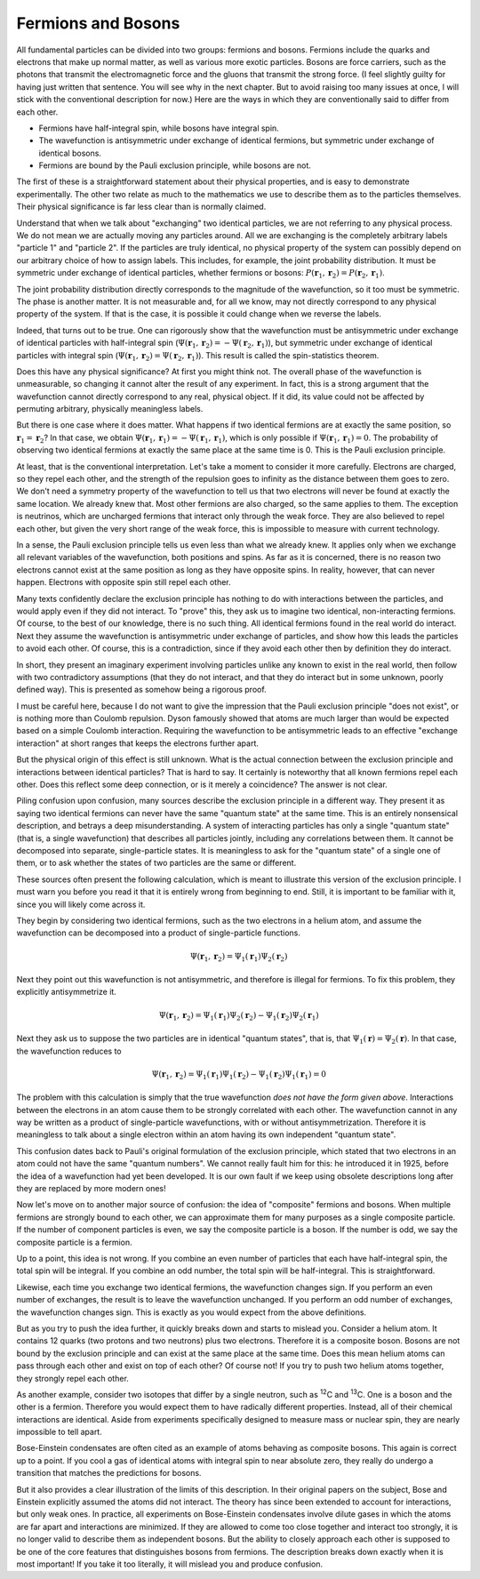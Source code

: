 Fermions and Bosons
===================

All fundamental particles can be divided into two groups: fermions and bosons.  Fermions include the quarks and
electrons that make up normal matter, as well as various more exotic particles.  Bosons are force carriers, such as the
photons that transmit the electromagnetic force and the gluons that transmit the strong force.  (I feel slightly guilty
for having just written that sentence.  You will see why in the next chapter.  But to avoid raising too many issues at
once, I will stick with the conventional description for now.)  Here are the ways in which they are conventionally said
to differ from each other.

- Fermions have half-integral spin, while bosons have integral spin.
- The wavefunction is antisymmetric under exchange of identical fermions, but symmetric under exchange of identical
  bosons.
- Fermions are bound by the Pauli exclusion principle, while bosons are not.

The first of these is a straightforward statement about their physical properties, and is easy to demonstrate
experimentally.  The other two relate as much to the mathematics we use to describe them as to the particles themselves.
Their physical significance is far less clear than is normally claimed.

Understand that when we talk about "exchanging" two identical particles, we are not referring to any physical process.
We do not mean we are actually moving any particles around.  All we are exchanging is the completely arbitrary labels
"particle 1" and "particle 2".  If the particles are truly identical, no physical property of the system can possibly
depend on our arbitrary choice of how to assign labels.  This includes, for example, the joint probability distribution.
It must be symmetric under exchange of identical particles, whether fermions or bosons:
:math:`P(\mathbf{r}_1, \mathbf{r}_2) = P(\mathbf{r}_2, \mathbf{r}_1)`.

The joint probability distribution directly corresponds to the magnitude of the wavefunction, so it too must be
symmetric.  The phase is another matter.  It is not measurable and, for all we know, may not directly correspond to any
physical property of the system.  If that is the case, it is possible it could change when we reverse the labels.

Indeed, that turns out to be true.  One can rigorously show that the wavefunction must be antisymmetric under exchange
of identical particles with half-integral spin (:math:`\Psi(\mathbf{r}_1, \mathbf{r}_2) = -\Psi(\mathbf{r}_2, \mathbf{r}_1)`),
but symmetric under exchange of identical particles with integral spin (:math:`\Psi(\mathbf{r}_1, \mathbf{r}_2) = \Psi(\mathbf{r}_2, \mathbf{r}_1)`).
This result is called the spin-statistics theorem.

Does this have any physical significance?  At first you might think not.  The overall phase of the wavefunction is
unmeasurable, so changing it cannot alter the result of any experiment.  In fact, this is a strong argument that the
wavefunction cannot directly correspond to any real, physical object.  If it did, its value could not be affected by
permuting arbitrary, physically meaningless labels.

But there is one case where it does matter.  What happens if two identical fermions are at exactly the same position,
so :math:`\mathbf{r}_1 = \mathbf{r}_2`?  In that case, we obtain :math:`\Psi(\mathbf{r}_1, \mathbf{r}_1) = -\Psi(\mathbf{r}_1, \mathbf{r}_1)`,
which is only possible if :math:`\Psi(\mathbf{r}_1, \mathbf{r}_1) = 0`.  The probability of observing two identical
fermions at exactly the same place at the same time is 0.  This is the Pauli exclusion principle.

At least, that is the conventional interpretation.  Let's take a moment to consider it more carefully.  Electrons are
charged, so they repel each other, and the strength of the repulsion goes to infinity as the distance between them goes
to zero.  We don't need a symmetry property of the wavefunction to tell us that two electrons will never be found at
exactly the same location.  We already knew that.  Most other fermions are also charged, so the same applies to them.
The exception is neutrinos, which are uncharged fermions that interact only through the weak force.  They are also
believed to repel each other, but given the very short range of the weak force, this is impossible to measure with
current technology.

In a sense, the Pauli exclusion principle tells us even less than what we already knew.  It applies only when we exchange all
relevant variables of the wavefunction, both positions and spins.  As far as it is concerned, there is no reason two
electrons cannot exist at the same position as long as they have opposite spins.  In reality, however, that can never
happen.  Electrons with opposite spin still repel each other.

Many texts confidently declare the exclusion principle has nothing to do with interactions between the particles, and
would apply even if they did not interact.  To "prove" this, they ask us to imagine two identical, non-interacting
fermions.  Of course, to the best of our knowledge, there is no such thing.  All identical fermions found in the real
world do interact.  Next they assume the wavefunction is antisymmetric under exchange of particles, and show how this
leads the particles to avoid each other.  Of course, this is a contradiction, since if they avoid each other then by
definition they do interact.

In short, they present an imaginary experiment involving particles unlike any known to exist in the real world, then
follow with two contradictory assumptions (that they do not interact, and that they do interact but in some unknown,
poorly defined way).  This is presented as somehow being a rigorous proof.

I must be careful here, because I do not want to give the impression that the Pauli exclusion principle "does not exist",
or is nothing more than Coulomb repulsion.  Dyson famously showed that atoms are much larger than would be expected
based on a simple Coulomb interaction.  Requiring the wavefunction to be antisymmetric leads to an effective "exchange
interaction" at short ranges that keeps the electrons further apart.

But the physical origin of this effect is still unknown.  What is the actual connection between the exclusion principle
and interactions between identical particles?  That is hard to say.  It certainly is noteworthy that all known fermions
repel each other.  Does this reflect some deep connection, or is it merely a coincidence?  The answer is not clear.

Piling confusion upon confusion, many sources describe the exclusion principle in a different way.  They present it as
saying two identical fermions can never have the same "quantum state" at the same time.  This is an entirely nonsensical
description, and betrays a deep misunderstanding.  A system of interacting particles has only a single "quantum state"
(that is, a single wavefunction) that describes all particles jointly, including any correlations between them.
It cannot be decomposed into separate, single-particle states.  It is meaningless to ask for the "quantum state" of a
single one of them, or to ask whether the states of two particles are the same or different.

These sources often present the following calculation, which is meant to illustrate this version of the exclusion
principle.  I must warn you before you read it that it is entirely wrong from beginning to end.  Still, it is important
to be familiar with it, since you will likely come across it.

They begin by considering two identical fermions, such as the two electrons in a helium atom, and assume the wavefunction
can be decomposed into a product of single-particle functions.

.. math::

    \Psi(\mathbf{r}_1, \mathbf{r}_2) = \Psi_1(\mathbf{r}_1) \Psi_2(\mathbf{r}_2)

Next they point out this wavefunction is not antisymmetric, and therefore is illegal for fermions.  To fix this problem,
they explicitly antisymmetrize it.

.. math::

    \Psi(\mathbf{r}_1, \mathbf{r}_2) = \Psi_1(\mathbf{r}_1) \Psi_2(\mathbf{r}_2) - \Psi_1(\mathbf{r}_2) \Psi_2(\mathbf{r}_1)

Next they ask us to suppose the two particles are in identical "quantum states", that is, that
:math:`\Psi_1(\mathbf{r}) = \Psi_2(\mathbf{r})`.  In that case, the wavefunction reduces to

.. math::

    \Psi(\mathbf{r}_1, \mathbf{r}_2) = \Psi_1(\mathbf{r}_1) \Psi_1(\mathbf{r}_2) - \Psi_1(\mathbf{r}_2) \Psi_1(\mathbf{r}_1) = 0

The problem with this calculation is simply that the true wavefunction *does not have the form given above*.
Interactions between the electrons in an atom cause them to be strongly correlated with each other.  The wavefunction
cannot in any way be written as a product of single-particle wavefunctions, with or without antisymmetrization.
Therefore it is meaningless to talk about a single electron within an atom having its own independent "quantum state".

This confusion dates back to Pauli's original formulation of the exclusion principle, which stated that two electrons in
an atom could not have the same "quantum numbers".  We cannot really fault him for this: he introduced it in 1925,
before the idea of a wavefunction had yet been developed.  It is our own fault if we keep using obsolete descriptions
long after they are replaced by more modern ones!

Now let's move on to another major source of confusion: the idea of "composite" fermions and bosons.  When multiple
fermions are strongly bound to each other, we can approximate them for many purposes as a single composite particle.
If the number of component particles is even, we say the composite particle is a boson.  If the number is odd, we say
the composite particle is a fermion.

Up to a point, this idea is not wrong.  If you combine an even number of particles that each have half-integral spin,
the total spin will be integral.  If you combine an odd number, the total spin will be half-integral.  This is
straightforward.

Likewise, each time you exchange two identical fermions, the wavefunction changes sign.  If you perform an even number
of exchanges, the result is to leave the wavefunction unchanged.  If you perform an odd number of exchanges, the
wavefunction changes sign.  This is exactly as you would expect from the above definitions.

But as you try to push the idea further, it quickly breaks down and starts to mislead you.  Consider a helium atom.  It
contains 12 quarks (two protons and two neutrons) plus two electrons.  Therefore it is a composite boson.  Bosons are
not bound by the exclusion principle and can exist at the same place at the same time.  Does this mean helium atoms can
pass through each other and exist on top of each other?  Of course not!  If you try to push two helium atoms together,
they strongly repel each other.

As another example, consider two isotopes that differ by a single neutron, such as :superscript:`12`\ C and
:superscript:`13`\ C.  One is a boson and the other is a fermion.  Therefore you would expect them to have radically
different properties.  Instead, all of their chemical interactions are identical.  Aside from experiments specifically
designed to measure mass or nuclear spin, they are nearly impossible to tell apart.

Bose-Einstein condensates are often cited as an example of atoms behaving as composite bosons.  This again is correct
up to a point.  If you cool a gas of identical atoms with integral spin to near absolute zero, they really do undergo
a transition that matches the predictions for bosons.

But it also provides a clear illustration of the limits of this description.  In their original papers on the subject,
Bose and Einstein explicitly assumed the atoms did not interact.  The theory has since been extended to account for
interactions, but only weak ones.  In practice, all experiments on Bose-Einstein condensates involve dilute gases in
which the atoms are far apart and interactions are minimized.  If they are allowed to come too close together and
interact too strongly, it is no longer valid to describe them as independent bosons.  But the ability to closely
approach each other is supposed to be one of the core features that distinguishes bosons from fermions.  The description
breaks down exactly when it is most important!  If you take it too literally, it will mislead you and produce confusion.